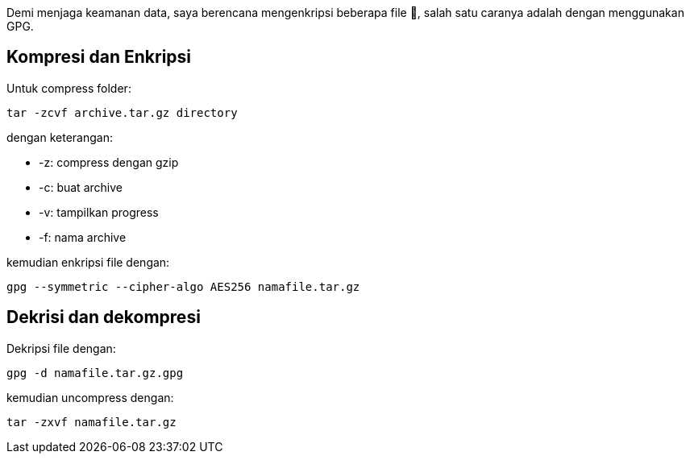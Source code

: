 :page-title     : Enkripsi Folder dengan GPG
:page-signed-by : Deo Valiandro. M <valiandrod@gmail.com>
:page-layout    : default
:page-time      : 2021-11-11T12:10:12


Demi menjaga keamanan data, saya berencana mengenkripsi beberapa file &#128272;,
salah satu caranya adalah dengan menggunakan GPG.

== Kompresi dan Enkripsi

Untuk compress folder:

[source, bash]
----
tar -zcvf archive.tar.gz directory
----

dengan keterangan:

- -z: compress dengan gzip
- -c: buat archive
- -v: tampilkan progress
- -f: nama archive

kemudian enkripsi file dengan:

[source, bash]
----
gpg --symmetric --cipher-algo AES256 namafile.tar.gz
----


== Dekrisi dan dekompresi

Dekripsi file dengan:

[source, bash]
----
gpg -d namafile.tar.gz.gpg
----

kemudian uncompress dengan:

[source, bash]
----
tar -zxvf namafile.tar.gz
----
